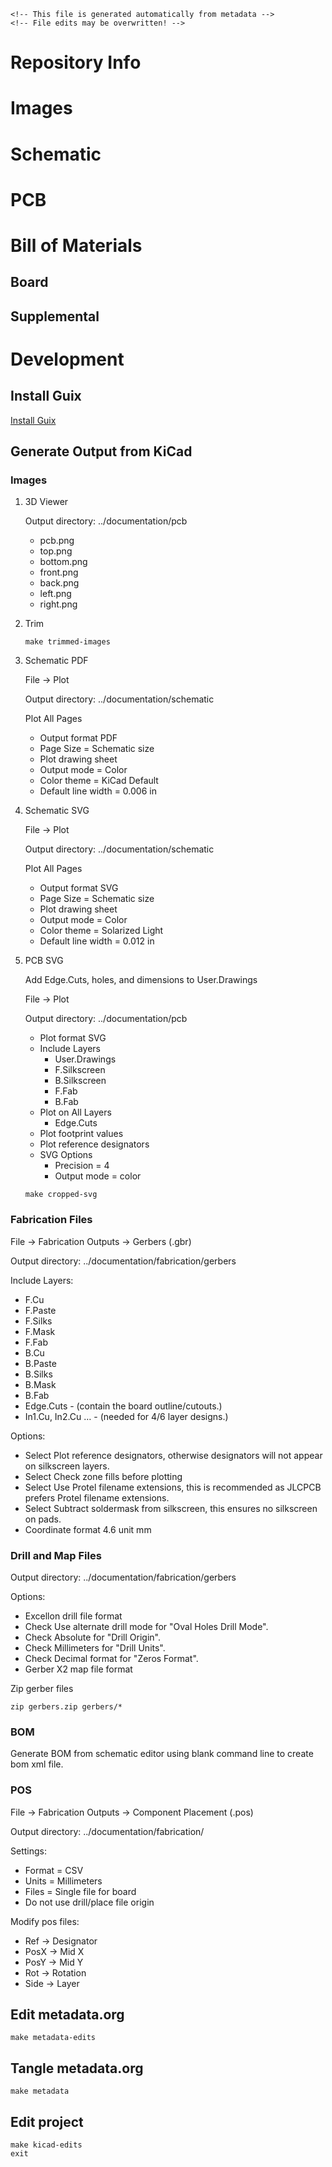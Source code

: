 #+EXPORT_FILE_NAME: ../README
#+OPTIONS: toc:1 |:t ^:nil tags:nil

# Place warning at the top of the exported file
#+BEGIN_EXAMPLE
<!-- This file is generated automatically from metadata -->
<!-- File edits may be overwritten! -->
#+END_EXAMPLE

* Project Specific Variables                                       :noexport:

#+NAME: project-name
#+BEGIN_SRC text :exports none :noweb yes
prism-pcb
#+END_SRC

#+NAME: repository-name
#+BEGIN_SRC text :exports none :noweb yes
prism-pcb
#+END_SRC

#+NAME: documentation-version
#+BEGIN_SRC text :exports none :noweb yes
1.0.0
#+END_SRC

#+NAME: pcb-version
#+BEGIN_SRC text :exports none :noweb yes
1.0
#+END_SRC

#+NAME: enclosure-version
#+BEGIN_SRC text :exports none :noweb yes
1.0
#+END_SRC

#+NAME: supplemental-bom-version
#+BEGIN_SRC text :exports none :noweb yes
1.0
#+END_SRC

#+NAME: synopsis
#+BEGIN_SRC text :exports none :noweb yes
PCB for each prism in the Voigts Lab honeycomb maze.
#+END_SRC

#+NAME: references
#+BEGIN_SRC text :exports none :noweb yes
[[https://github.com/janelia-kicad/cluster-pcb][cluster-pcb]]
[[https://www.analog.com/en/products/tmc5130.html][TMC5130]]
#+END_SRC

#+NAME: creation-date
#+BEGIN_SRC text :exports none :noweb yes
2024-06-27
#+END_SRC

#+NAME: description
#+BEGIN_SRC text :exports none :noweb yes

#+END_SRC

* General and Derived Variables                                    :noexport:

#+NAME: release-month-day
#+BEGIN_SRC emacs-lisp :exports none :noweb yes
(format-time-string "%m-%d")
#+END_SRC

#+NAME: release-year
#+BEGIN_SRC emacs-lisp :exports none :noweb yes
(format-time-string "%Y")
#+END_SRC

#+NAME: release-date
#+BEGIN_SRC text :exports none :noweb yes
<<release-year()>>-<<release-month-day()>>
#+END_SRC

#+NAME: license
#+BEGIN_SRC text :exports none :noweb yes
BSD-3-Clause
#+END_SRC

#+NAME: guix-license
#+BEGIN_SRC text :exports none :noweb yes
license:bsd-3
#+END_SRC

#+NAME: license-files
#+BEGIN_SRC text :exports none :noweb yes
LICENSE
#+END_SRC

#+NAME: repository-organization
#+BEGIN_SRC text :exports none :noweb yes
janelia-kicad
#+END_SRC

#+NAME: forge
#+BEGIN_SRC text :exports none :noweb yes
github.com
#+END_SRC

#+NAME: repository-url
#+BEGIN_SRC text :exports none :noweb yes
https://<<forge>>/<<repository-organization>>/<<repository-name>>
#+END_SRC

#+NAME: git-clone-url-ssh
#+BEGIN_SRC text :exports none :noweb yes
git@<<forge>>:<<repository-organization>>/<<repository-name>>.git
#+END_SRC

#+NAME: author-given-name
#+BEGIN_SRC text :exports none :noweb yes
Peter
#+END_SRC

#+NAME: author-family-name
#+BEGIN_SRC text :exports none :noweb yes
Polidoro
#+END_SRC

#+NAME: author
#+BEGIN_SRC text :exports none :noweb yes
<<author-given-name>> <<author-family-name>>
#+END_SRC

#+NAME: email
#+BEGIN_SRC text :exports none :noweb yes
peter@polidoro.io
#+END_SRC

#+NAME: affiliation
#+BEGIN_SRC text :exports none :noweb yes
Howard Hughes Medical Institute
#+END_SRC

#+NAME: copyright
#+BEGIN_SRC text :exports none :noweb yes
<<release-year()>> <<affiliation>>
#+END_SRC

#+NAME: kicad-version
#+BEGIN_SRC text :exports none :noweb yes
7.0.11
#+END_SRC

#+NAME: programming-language
#+BEGIN_SRC text :exports none :noweb yes
KiCad
#+END_SRC
#+NAME: image-width
#+BEGIN_SRC text :exports none :noweb yes
1920
#+END_SRC

#+NAME: metadata-dir
#+BEGIN_SRC text :exports none :noweb yes
.metadata
#+END_SRC

#+NAME: documentation-dir
#+BEGIN_SRC text :exports none :noweb yes
documentation
#+END_SRC

#+NAME: bom-dir
#+BEGIN_SRC text :exports none :noweb yes
<<documentation-dir>>/bom
#+END_SRC

#+NAME: fabrication-dir
#+BEGIN_SRC text :exports none :noweb yes
<<documentation-dir>>/fabrication
#+END_SRC

#+NAME: pcb-dir
#+BEGIN_SRC text :exports none :noweb yes
<<documentation-dir>>/pcb
#+END_SRC

#+NAME: reference-dir
#+BEGIN_SRC text :exports none :noweb yes
<<documentation-dir>>/reference
#+END_SRC

#+NAME: schematic-dir
#+BEGIN_SRC text :exports none :noweb yes
<<documentation-dir>>/schematic
#+END_SRC

#+name: org-hello
#+begin_src org :var addressee=""
Hello $addressee
#+end_src

#+name: print-org
#+begin_src elisp :var x=org-hello[](addressee="World!")
  (print x)
#+end_src

#+name: repository-info
#+BEGIN_SRC org :noweb yes
- Project Name: <<project-name>>
- Synopsis: <<synopsis>>
- Documentation Version: <<documentation-version>>
- Pcb Version: <<pcb-version>>
- Enclosure Version: <<enclosure-version>>
- Supplemental BOM Version: <<supplemental-bom-version>>
- Release Date: <<release-date>>
- Creation Date: <<creation-date>>
- Kicad Version: <<kicad-version>>
- License: <<license>>
- URL: <<repository-url>>
- Author: <<author>>
- Email: <<email>>
- Copyright: <<copyright>>
- References:
  - <<references>>

[[./<<pcb-dir>>/pcb.png]]
[[./<<pcb-dir>>/pcb-fan.png]]

<<description>>
#+END_SRC

# #+html: <img src="./<<pcb-dir>>/pcb.png" width="<<image-width>>">
# #+html: <img src="./<<pcb-dir>>/pcb-fan.png" width="<<image-width>>">

#+NAME: supplemental-bom
#+BEGIN_SRC org :noweb yes
| Item | Synopsis                                               | Manufacturer Part Number | Manufacturer        | Quantity |  Cost | Total |
|------+--------------------------------------------------------+--------------------------+---------------------+----------+-------+-------|
|    1 | CABLE FFC/FPC 10POS 1MM 12IN                           | Molex                    | 0152670265          |        1 |  2.27 |  2.27 |
|    2 | FAN AXIAL 25X8MM 5VDC WIRE                             | 255M                     | ebm-papst Inc.      |        1 | 33.47 | 33.47 |
|    3 | Hex Standoff Threaded M2 Brass 12.00mm                 | 970120244                | Würth Elektronik    |        3 |  0.71 |  2.13 |
|    4 | MACH SCREW PAN HEAD PHILLIPS M2 12mm                   | MPMS 002 0012 PH         | B&F Fastener Supply |        3 |  0.32 |  0.96 |
|    5 | MACH SCREW PAN HEAD PHILLIPS M2 5mm                    | MPMS 002 0005 PH         | B&F Fastener Supply |        3 |  0.17 |  0.51 |
|------+--------------------------------------------------------+--------------------------+---------------------+----------+-------+-------|
|      | Supplemental BOM Version: <<supplemental-bom-version>> |                          |                     |          | Total | 39.34 |
,#+TBLFM: $7=$5*$6;%0.2f::@>$7=vsum(@2..@-1);%0.2f
#+END_SRC

* Repository Info

#+call: print-org(x=repository-info[:results raw]()):results raw

* Images

#+BEGIN_SRC python :noweb yes :exports results :results output raw
from pathlib import Path
file_path_strings = ['top.png',
                     'bottom.png',
                     'front.png',
                     'back.png',
                     'left.png',
                     'right.png']
for file_path_string in file_path_strings:
    path = Path('..') / Path('<<pcb-dir>>') / Path(file_path_string)
    if path.is_file():
        print(f'#+html: <img src="./<<pcb-dir>>/{path.name}" width="<<image-width>>">\n')
#+END_SRC

* Schematic

#+BEGIN_SRC python :noweb yes :exports results :results output raw
from pathlib import Path
path = Path('..') / Path('<<schematic-dir>>')
for child in path.iterdir():
    if '.pdf' in str(child):
        print(f'[[file:./<<schematic-dir>>/{child.name}][./<<schematic-dir>>/{child.name}]]\n')
#+END_SRC

#+BEGIN_SRC python :noweb yes :exports results :results output raw
from pathlib import Path
from re import search
from collections import OrderedDict
path = Path('..') / Path('<<schematic-dir>>')
svg_dict = {}
for child in path.iterdir():
    if '.svg' in str(child):
        text = child.read_text()
        # sort by Id inside svg text
        match_object = search('Id:\s*(\d*)', text)
        number = int(match_object.groups()[0])
        svg_dict[number] = f'#+html: <img src="./<<schematic-dir>>/{child.name}" width="<<image-width>>">'
sorted_svg_dict = OrderedDict(sorted(svg_dict.items()))
for svg_string in sorted_svg_dict.values():
    print(f'{svg_string}\n')
#+END_SRC

* PCB

#+BEGIN_SRC python :noweb yes :exports results :results output raw
from pathlib import Path
file_path_strings = ['<<project-name>>-User_Drawings.svg',
                     '<<project-name>>-F_Silkscreen.svg',
                     '<<project-name>>-B_Silkscreen.svg',
                     '<<project-name>>-F_Fab.svg',
                     '<<project-name>>-B_Fab.svg']
for file_path_string in file_path_strings:
    path = Path('..') / Path('<<pcb-dir>>') / Path(file_path_string)
    if path.is_file():
        print(f'#+html: <img src="./<<pcb-dir>>/{path.name}" width="<<image-width>>">\n')
#+END_SRC

* Bill of Materials

** Board

#+NAME: pcb-parts
#+BEGIN_SRC python :noweb yes :exports results :results value table
from kicad_bom import KicadBom
kb = KicadBom(netlist_path='../<<project-name>>/')

fields = ['Item',
          'Synopsis',
          'Manufacturer Part Number',
          'Manufacturer',
          'Quantity',
          'Reference(s)',
          'Package']
bom = kb.get_bom(input_fields=fields, output_fields=fields, format_for_org_table=True)
return bom
#+END_SRC

#+BEGIN_SRC python :noweb yes :exports results :results output raw
from kicad_bom import KicadBom
kb = KicadBom(netlist_path='../<<project-name>>/')

input_fields = ['Synopsis',
                'Reference',
                'Package',
                'LCSC']
output_fields = ['Comment',
                 'Designator',
                 'Footprint',
                 'LCSC']
kb.save_bom_csv_file('../<<fabrication-dir>>/jlcpcb-bom.csv', input_fields, output_fields)
#+END_SRC

** Supplemental

#+call: print-org(x=supplemental-bom[:results raw]()):results raw

* Development

** Install Guix

[[https://guix.gnu.org/manual/en/html_node/Binary-Installation.html][Install Guix]]

** Generate Output from KiCad

*** Images

**** 3D Viewer

Output directory: ../documentation/pcb

 - pcb.png
 - top.png
 - bottom.png
 - front.png
 - back.png
 - left.png
 - right.png

**** Trim

#+BEGIN_EXAMPLE
make trimmed-images
#+END_EXAMPLE

**** Schematic PDF

File -> Plot

Output directory: ../documentation/schematic

Plot All Pages

- Output format PDF
- Page Size = Schematic size
- Plot drawing sheet
- Output mode = Color
- Color theme = KiCad Default
- Default line width = 0.006 in

**** Schematic SVG

File -> Plot

Output directory: ../documentation/schematic

Plot All Pages

- Output format SVG
- Page Size = Schematic size
- Plot drawing sheet
- Output mode = Color
- Color theme = Solarized Light
- Default line width = 0.012 in

**** PCB SVG

Add Edge.Cuts, holes, and dimensions to User.Drawings

File -> Plot

Output directory: ../documentation/pcb

- Plot format SVG
- Include Layers
  - User.Drawings
  - F.Silkscreen
  - B.Silkscreen
  - F.Fab
  - B.Fab
- Plot on All Layers
  - Edge.Cuts
- Plot footprint values
- Plot reference designators
- SVG Options
  - Precision = 4
  - Output mode = color

#+BEGIN_EXAMPLE
make cropped-svg
#+END_EXAMPLE

*** Fabrication Files

File -> Fabrication Outputs -> Gerbers (.gbr)

Output directory: ../documentation/fabrication/gerbers

Include Layers:
- F.Cu
- F.Paste
- F.Silks
- F.Mask
- F.Fab
- B.Cu
- B.Paste
- B.Silks
- B.Mask
- B.Fab
- Edge.Cuts - (contain the board outline/cutouts.)
- In1.Cu, In2.Cu … - (needed for 4/6 layer designs.)

Options:
- Select Plot reference designators, otherwise designators will not appear on silkscreen layers.
- Select Check zone fills before plotting
- Select Use Protel filename extensions, this is recommended as JLCPCB prefers Protel filename extensions.
- Select Subtract soldermask from silkscreen, this ensures no silkscreen on pads.
- Coordinate format 4.6 unit mm

*** Drill and Map Files

Output directory: ../documentation/fabrication/gerbers

Options:
- Excellon drill file format
- Check Use alternate drill mode for "Oval Holes Drill Mode".
- Check Absolute for "Drill Origin".
- Check Millimeters for "Drill Units".
- Check Decimal format for "Zeros Format".
- Gerber X2 map file format

Zip gerber files

#+BEGIN_EXAMPLE
zip gerbers.zip gerbers/*
#+END_EXAMPLE

*** BOM

Generate BOM from schematic editor using blank command line to create bom xml file.

*** POS

File -> Fabrication Outputs -> Component Placement (.pos)

Output directory: ../documentation/fabrication/

Settings:
- Format = CSV
- Units = Millimeters
- Files = Single file for board
- Do not use drill/place file origin

Modify pos files:
- Ref -> Designator
- PosX -> Mid X
- PosY -> Mid Y
- Rot -> Rotation
- Side -> Layer

** Edit metadata.org

#+BEGIN_EXAMPLE
make metadata-edits
#+END_EXAMPLE

** Tangle metadata.org

#+BEGIN_EXAMPLE
make metadata
#+END_EXAMPLE

** Edit project

#+BEGIN_EXAMPLE
make kicad-edits
exit
#+END_EXAMPLE

* Tangled Files                                                    :noexport:

#+BEGIN_SRC org :tangle ../README.org :exports none :noweb yes
# This file is generated automatically from metadata
# File edits may be overwritten!
<<repository-info>>
#+END_SRC

#+BEGIN_SRC scheme :tangle guix/channels.scm :exports none :noweb yes
;; This file is generated automatically from metadata
;; File edits may be overwritten!
(list (channel
        (name 'guix-janelia)
        (url "https://github.com/guix-janelia/guix-janelia.git")
        (branch "main")
        (commit
          "6d2cb9cdd679f90c1a4fb02af02d2d1cfe2fcca6"))
      (channel
        (name 'guix)
        (url "https://git.savannah.gnu.org/git/guix.git")
        (branch "master")
        (commit
          "3b5533f9bdac4a929c3d93e628ee2ae279013685")
        (introduction
          (make-channel-introduction
            "9edb3f66fd807b096b48283debdcddccfea34bad"
            (openpgp-fingerprint
              "BBB0 2DDF 2CEA F6A8 0D1D  E643 A2A0 6DF2 A33A 54FA")))))
#+END_SRC

#+BEGIN_SRC scheme :tangle guix/manifest.scm :exports none :noweb yes
;; This file is generated automatically from .metadata.org
;; File edits may be overwritten!
(specifications->manifest
 '("kicad"
   "kicad-doc"
   "kicad-symbols"
   "kicad-footprints"
   "kicad-packages3d"
   "kicad-templates"
   "make"
   "bash"
   "git"
   "emacs"
   "emacs-org"
   "emacs-ox-gfm"
   "imagemagick"
   "inkscape"
   "python"
   "python-ipython"
   "python-kicad-bom"
   "dosbox"
   "freecad"
   "font-orbitron"
   "zip"
   "pandoc"
   "texlive-scheme-basic"
   "texlive-adjustbox"
   "texlive-booktabs"
   "texlive-siunitx"
   "texlive-graphics"
   "texlive-geometry"
   "texlive-ulem"
   "libxslt"))
#+END_SRC

#+BEGIN_SRC text :tangle ../Makefile :exports none :noweb yes
# This file is generated automatically from .metadata.org
# File edits may be overwritten!
include .metadata/Makefile
#+END_SRC

#+BEGIN_SRC text :tangle Makefile :exports none :noweb yes
# This file is generated automatically from .metadata.org
# File edits may be overwritten!

MAKEFILE_PATH := $(abspath $(lastword $(MAKEFILE_LIST)))
MAKEFILE_DIR := $(notdir $(patsubst %/,%,$(dir $(MAKEFILE_PATH))))
MAKEFILE_DIR_ABS := $(dir $(MAKEFILE_PATH))
KICAD_CONFIG_HOME := $(MAKEFILE_DIR_ABS).config/kicad/
GUIX-TIME-MACHINE = guix time-machine -C $(MAKEFILE_DIR)/guix/channels.scm
GUIX-SHELL = $(GUIX-TIME-MACHINE) -- shell -m $(MAKEFILE_DIR)/guix/manifest.scm
CONTAINER = --container -F -E "^DISPLAY$$" -E "^XAUTHORITY$$" --expose="$$XAUTHORITY" --expose=/tmp/.X11-unix/ --expose=$$HOME/.Xauthority --expose=/etc/machine-id
GUIX-CONTAINER = $(GUIX-SHELL) $(CONTAINER)

.PHONY: metadata-edits
metadata-edits:
	$(GUIX-CONTAINER) -- sh -c "emacs -q --no-site-file --no-site-lisp --no-splash -l $(MAKEFILE_DIR)/emacs/init.el --file $(MAKEFILE_DIR)/metadata.org"

.PHONY: metadata
metadata:
	$(GUIX-CONTAINER) -- sh -c "emacs --batch -Q  -l $(MAKEFILE_DIR)/emacs/init.el --eval '(process-org \"$(MAKEFILE_DIR)/metadata.org\")'"

.PHONY: guix-shell
guix-shell:
	$(GUIX-SHELL)

.PHONY: guix-container
guix-container:
	$(GUIX-CONTAINER)

.PHONY: ipython-shell
ipython-shell:
	$(GUIX-CONTAINER) -- ipython

.PHONY: kicad-edits
kicad-edits:
	# $(GUIX-CONTAINER) -S /home/$(USER)/.config/kicad/7.0=$(MAKEFILE_DIR)/.config/kicad/7.0 -- kicad
	# $(GUIX-SHELL) -- kicad
	KICAD_CONFIG_HOME=$(KICAD_CONFIG_HOME) $(GUIX-SHELL) -E "^KICAD_CONFIG_HOME" -- kicad

.PHONY: freecad-edits
freecad-edits:
	$(GUIX-SHELL) -- FreeCAD

.PHONY: filter-edits
filter-edits:
	$(GUIX-SHELL) -- sh -c "dosbox documentation/filter/FILTER42.exe"

.PHONY: skip-worktree-config
skip-worktree-config:
	git ls-files -z .metadata/.config/ | xargs -0 git update-index --skip-worktree

.PHONY: no-skip-worktree-config
no-skip-worktree-config:
	git ls-files -z .metadata/.config/ | xargs -0 git update-index --no-skip-worktree

.PHONY: ls-files-config
ls-files-config:
	git ls-files .metadata/.config/ -v

.PHONY: cropped-svg
cropped-svg:
	# $(GUIX-SHELL) -- inkscape -D --export-overwrite --export-plain-svg documentation/pcb/*.svg
	inkscape -D --export-overwrite --export-plain-svg documentation/pcb/*.svg && inkscape -D --export-overwrite --export-plain-svg documentation/schematic/*.svg

.PHONY: trimmed-images
trimmed-images:
	mogrify -trim documentation/pcb/*.png

.PHONY: zipped-gerbers
zipped-gerbers:
	$(GUIX-SHELL) -- sh -c "rm -f documentation/gerbers/*.zip && zip -j -r documentation/gerbers/<<project-name>>-<<pcb-version>>.zip documentation/gerbers"
#+END_SRC

#+BEGIN_SRC scheme :tangle emacs/init.el :exports none :noweb yes
;; This file is generated automatically from metadata
;; File edits may be overwritten!
(require 'org)
(require 'ox-org)

(eval-after-load "org"
  '(require 'ox-gfm nil t))

(setq make-backup-files nil)
(setq org-confirm-babel-evaluate nil)

(org-babel-do-load-languages
 'org-babel-load-languages
 '((org . t)
   (emacs-lisp . t)
   (lisp . t)
   (shell . t)
   (python . t)
   (scheme . t)))

(setq org-babel-python-command "python3")

(setq python-indent-guess-indent-offset t)
(setq python-indent-guess-indent-offset-verbose nil)

(setq org-edit-src-content-indentation 0
      org-src-tab-acts-natively t
      org-src-preserve-indentation t)

(defun tangle-org (org-file)
  "Tangle org file"
  (unless (string= "org" (file-name-extension org-file))
    (error "INFILE must be an org file."))
  (org-babel-tangle-file org-file))

(defun export-org-to-markdown (org-file)
  "Export org file to gfm file"
  (unless (string= "org" (file-name-extension org-file))
    (error "INFILE must be an org file."))
  (let ((org-file-buffer (find-file-noselect org-file)))
    (with-current-buffer org-file-buffer
      (org-open-file (org-gfm-export-to-markdown)))))

(defun export-org-to-pdf (org-file)
  "Export org file to pdf file"
  (unless (string= "org" (file-name-extension org-file))
    (error "INFILE must be an org file."))
  (let ((org-file-buffer (find-file-noselect org-file)))
    (with-current-buffer org-file-buffer
      (org-open-file (org-latex-export-to-pdf)))))

;; (defun process-org (org-file)
;;   "Tangle and export org file"
;;   (progn (tangle-org org-file)
;;          (export-org-to-markdown org-file)
;;          (export-org-to-pdf org-file)))

(defun process-org (org-file)
  "Tangle and export org file"
  (progn (tangle-org org-file)
         (export-org-to-markdown org-file)))

(make-variable-buffer-local 'org-export-filter-final-output-functions)
(defun my-double-blank-line-filter (output backend info)
  (replace-regexp-in-string "^\n+" "\n" output))
(add-to-list 'org-export-filter-final-output-functions
             'my-double-blank-line-filter)
(defun my-result-keyword-filter (output backend info)
  (replace-regexp-in-string "^#[+]RESULTS:.*\n" "" output))
(add-to-list 'org-export-filter-final-output-functions
             'my-result-keyword-filter)
(defun my-export-filename-filter (output backend info)
  (replace-regexp-in-string "^#[+]EXPORT_FILE_NAME:.*\n" "" output))
(add-to-list 'org-export-filter-final-output-functions
             'my-export-filename-filter)

(setq enable-local-variables nil)
(setq tangle-external-files t)
#+END_SRC

#+RESULTS:

#+HEADER: :tangle (if tangle-external-files "../documentation/bom/supplemental-bom.org" "no")
#+BEGIN_SRC org :exports none :noweb yes
,#+OPTIONS: toc:nil title:nil num:nil ^:nil
,#+LATEX_HEADER: \usepackage{adjustbox}
,#+LATEX_HEADER: \usepackage[margin=2cm]{geometry}
,* Supplemental BOM
- Project Name: <<project-name>>
- Synopsis: <<synopsis>>
- Release Date: <<release-date>>
- URL: <<repository-url>>
- Author: <<author>>
- Email: <<email>>
,#+BEGIN_TABLE
,#+LATEX: \adjustbox{max width=\linewidth}{
,#+ATTR_LATEX: :center nil
<<supplemental-bom>>
,#+LATEX: }
,#+END_TABLE
#+END_SRC

#+HEADER: :tangle (if tangle-external-files "../AUTHORS" "no")
#+BEGIN_SRC text :exports none :noweb yes
<<author>>
#+END_SRC

#+HEADER: :tangle (if tangle-external-files "../codemeta.json" "no")
#+BEGIN_SRC js :exports none :noweb yes
{
    "@context": "https://doi.org/10.5063/schema/codemeta-2.0",
    "@type": "SoftwareSourceCode",
    "license": "https://spdx.org/licenses/<<license>>",
    "codeRepository": "<<repository-url>>",
    "dateCreated": "<<creation-date>>",
    "dateModified": "<<release-date>>",
    "name": "<<project-name>>",
    "version": "<<pcb-version>>",
    "description": "<<synopsis>>",
    "programmingLanguage": [
        "<<programming-language>>"
    ],
    "author": [
        {
            "@type": "Person",
            "givenName": "<<author-given-name>>",
            "familyName": "<<author-family-name>>",
            "email": "<<email>>",
            "affiliation": {
                "@type": "Organization",
                "name": "<<affiliation>>"
            }
        }
    ]
}
#+END_SRC

#+NAME: license-text
#+BEGIN_SRC text :exports none :noweb yes
Janelia Open-Source Hardware

By downloading, using and/or viewing these designs, documentation and related data and information, and all content in the foregoing (collectively, the “Designs”), you agree to the following:

You may use, copy, modify, display and distribute the Designs for any non-commercial research or educational purpose.

THE DESIGNS ARE PROTOTYPES AND ARE EXPERIMENTAL IN NATURE AND SHOULD BE USED WITH PRUDENCE AND APPROPRIATE CAUTION, AS NOT ALL OF THE CHARACTERISTICS ARE KNOWN. THE DESIGNS ARE PROVIDED “AS-IS” WITHOUT ANY EXPRESS OR IMPLIED WARRANTIES OF ANY KIND (INCLUDING, BUT NOT LIMITED TO, ANY IMPLIED WARRANTIES OF MERCHANTABILITY, NON-INFRINGEMENT, TITLE, ACCURACY, OR FITNESS FOR A PARTICULAR PURPOSE, AND ANY WARRANTIES ARISING FROM COURSE OF PERFORMANCE, COURSE OF DEALING, COURSE OF CONDUCT, OR USAGE OF TRADE) OR CONDITIONS OF ANY KIND, WHETHER EXPRESS OR IMPLIED OR STATUTORY. NO OPINION, ADVICE OR STATEMENT OF THE HOWARD HUGHES MEDICAL INSTITUTE (“HHMI”) OR ITS TRUSTEES, EMPLOYEES, AGENTS, LICENSORS OR SUPPLIERS, WHETHER MADE WITHIN THE DESIGNS OR OTHERWISE, SHALL CREATE ANY WARRANTY. HHMI MAKES NO WARRANTY THAT THE DESIGNS WILL BE ACCURATE, CURRENT OR RELIABLE. SOME JURISDICTIONS DO NOT ALLOW THE EXCLUSION OF CERTAIN WARRANTIES OR CONDITIONS, AND AS A CONSEQUENCE SOME OF THE ABOVE DISCLAIMERS MAY NOT APPLY TO YOU.

IN NO EVENT SHALL HHMI OR ITS TRUSTEES, EMPLOYEES, AGENTS, LICENSORS OR SUPPLIERS (THE “HHMI PARTIES”) BE LIABLE FOR ANY DIRECT, INDIRECT, INCIDENTAL, SPECIAL, EXEMPLARY, CONSEQUENTIAL, OR PUNITIVE DAMAGES OR LOSSES OF ANY KIND (INCLUDING, BUT NOT LIMITED TO, ANY PROCUREMENT OF SUBSTITUTE GOODS OR SERVICES; LOSS OF USE, BUSINESS, GOODWILL, DATA, REVENUE, OR PROFITS; REASONABLE ROYALTIES; BUSINESS INTERRUPTION; OR OTHER INTANGIBLE LOSSES) HOWEVER CAUSED AND ON ANY THEORY OF LIABILITY, WHETHER IN CONTRACT, STRICT LIABILITY, TORT (INCLUDING, WITHOUT LIMITATION, NEGLIGENCE) OR OTHERWISE, ARISING IN ANY WAY OUT OF THE USE OF, OR INABILITY TO USE, THE DESIGNS, OR FOR ANY OTHER CLAIM RELATED IN ANY WAY TO YOUR USE OF THE DESIGNS OR YOUR INTERACTIONS WITH HHMI, EVEN IF ADVISED OF THE POSSIBILITY OF SUCH DAMAGE OR LOSS, AND NOTWITHSTANDING THE FAILURE OF ESSENTIAL PURPOSE OF ANY LIMITED REMEDY. YOU ACKNOWLEDGE THAT THESE LIMITATIONS ARE REASONABLE, THAT THEY ARE AN ESSENTIAL ELEMENT HEREOF, AND THAT ABSENT SUCH LIMITATIONS, HHMI WOULD NOT MAKE THE DESIGNS AVAILABLE TO YOU OR ENTER INTO THESE TERMS AND CONDITIONS. YOU REMAIN RESPONSIBLE FOR ALL LEGAL COMPLIANCE WITH RESPECT TO YOUR USAGE OF THE DESIGNS. SOME JURISDICTIONS DO NOT ALLOW THE LIMITATION OF LIABILITY FOR INCIDENTAL OR CONSEQUENTIAL DAMAGES, AND AS A CONSEQUENCE SOME OF THE ABOVE LIMITATIONS MAY NOT APPLY TO YOU; IN SUCH JURISDICTIONS, THE LIABILITY OF THE HHMI PARTIES SHALL BE LIMITED TO THE FULLEST EXTENT PERMITTED BY LAW.

Any redistribution of the Designs must contain or reference these terms.
#+END_SRC

#+BEGIN_SRC text :tangle LICENSE :exports none :noweb yes
<<license-text>>
#+END_SRC

#+HEADER: :tangle (if tangle-external-files "../LICENSE" "no")
#+BEGIN_SRC text :exports none :noweb yes
<<license-text>>
#+END_SRC

;; Local Variables:
;; eval: (setq after-save-hook nil)
;; eval: (setq org-confirm-babel-evaluate nil)
;; eval: (setq tangle-external-files nil)
;; End:

